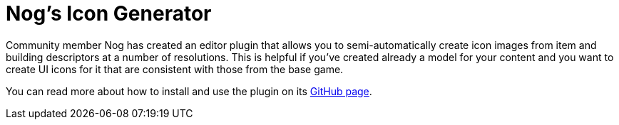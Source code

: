 = Nog's Icon Generator

Community member Nog has created an editor plugin that allows you to semi-automatically
create icon images from item and building descriptors at a number of resolutions.
This is helpful if you've created already a model for your content and you want
to create UI icons for it that are consistent with those from the base game.

You can read more about how to install and use the plugin on its
https://github.com/Nogg-aholic/NogsIconMaker[GitHub page].